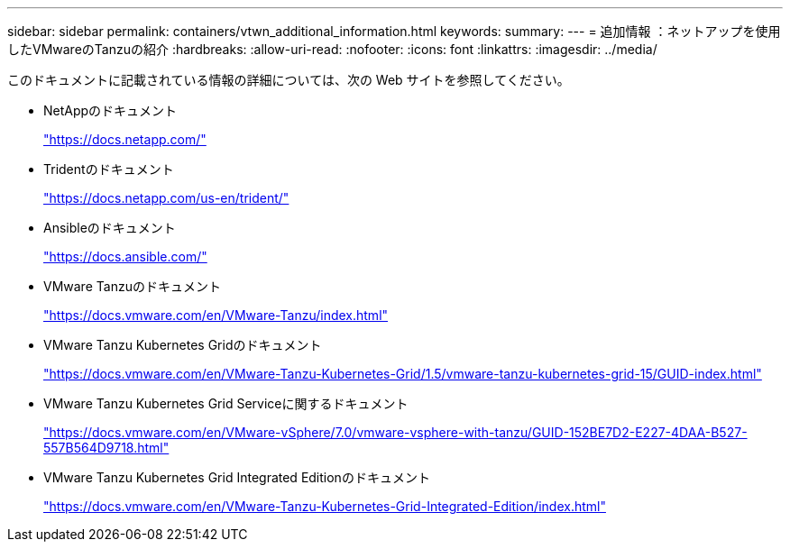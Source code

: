 ---
sidebar: sidebar 
permalink: containers/vtwn_additional_information.html 
keywords:  
summary:  
---
= 追加情報 ：ネットアップを使用したVMwareのTanzuの紹介
:hardbreaks:
:allow-uri-read: 
:nofooter: 
:icons: font
:linkattrs: 
:imagesdir: ../media/


[role="lead"]
このドキュメントに記載されている情報の詳細については、次の Web サイトを参照してください。

* NetAppのドキュメント
+
https://docs.netapp.com/["https://docs.netapp.com/"^]

* Tridentのドキュメント
+
https://docs.netapp.com/us-en/trident/["https://docs.netapp.com/us-en/trident/"^]

* Ansibleのドキュメント
+
https://docs.ansible.com/["https://docs.ansible.com/"^]

* VMware Tanzuのドキュメント
+
https://docs.vmware.com/en/VMware-Tanzu/index.html["https://docs.vmware.com/en/VMware-Tanzu/index.html"^]

* VMware Tanzu Kubernetes Gridのドキュメント
+
https://docs.vmware.com/en/VMware-Tanzu-Kubernetes-Grid/1.5/vmware-tanzu-kubernetes-grid-15/GUID-index.html["https://docs.vmware.com/en/VMware-Tanzu-Kubernetes-Grid/1.5/vmware-tanzu-kubernetes-grid-15/GUID-index.html"^]

* VMware Tanzu Kubernetes Grid Serviceに関するドキュメント
+
https://docs.vmware.com/en/VMware-vSphere/7.0/vmware-vsphere-with-tanzu/GUID-152BE7D2-E227-4DAA-B527-557B564D9718.html["https://docs.vmware.com/en/VMware-vSphere/7.0/vmware-vsphere-with-tanzu/GUID-152BE7D2-E227-4DAA-B527-557B564D9718.html"^]

* VMware Tanzu Kubernetes Grid Integrated Editionのドキュメント
+
https://docs.vmware.com/en/VMware-Tanzu-Kubernetes-Grid-Integrated-Edition/index.html["https://docs.vmware.com/en/VMware-Tanzu-Kubernetes-Grid-Integrated-Edition/index.html"^]


